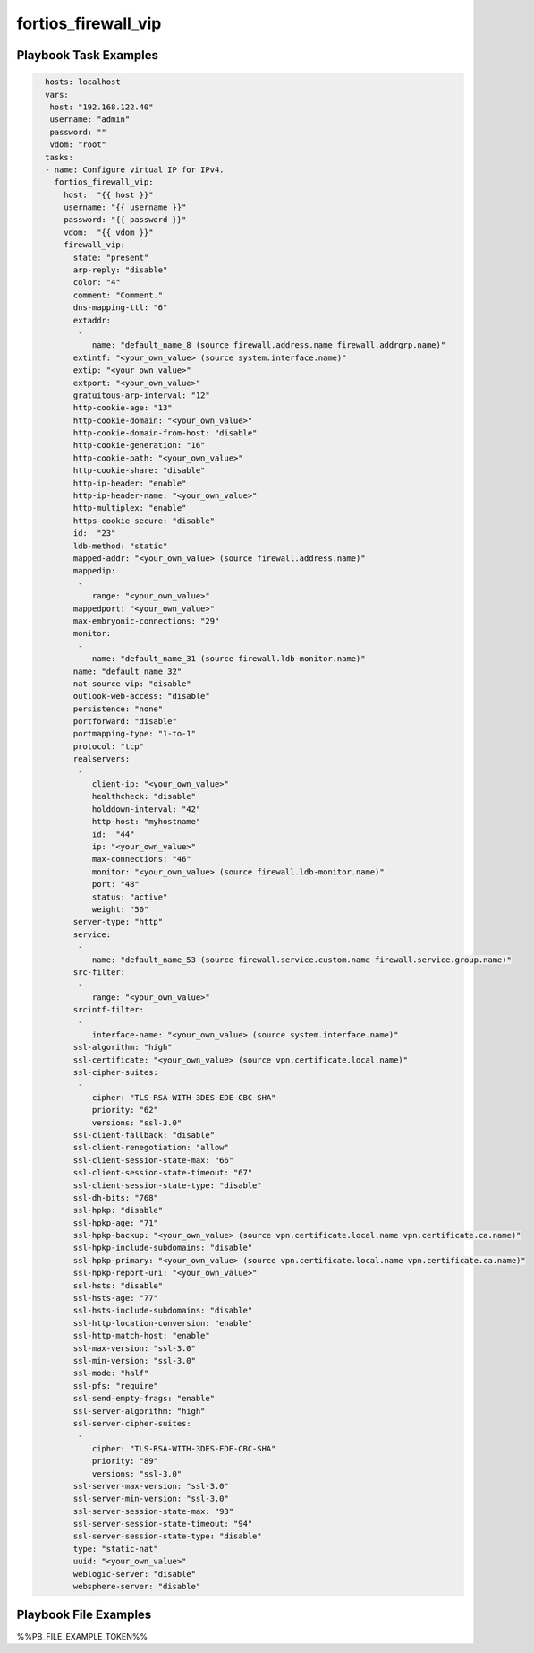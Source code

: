 ====================
fortios_firewall_vip
====================


Playbook Task Examples
----------------------

.. code-block:: yaml

    - hosts: localhost
      vars:
       host: "192.168.122.40"
       username: "admin"
       password: ""
       vdom: "root"
      tasks:
      - name: Configure virtual IP for IPv4.
        fortios_firewall_vip:
          host:  "{{ host }}"
          username: "{{ username }}"
          password: "{{ password }}"
          vdom:  "{{ vdom }}"
          firewall_vip:
            state: "present"
            arp-reply: "disable"
            color: "4"
            comment: "Comment."
            dns-mapping-ttl: "6"
            extaddr:
             -
                name: "default_name_8 (source firewall.address.name firewall.addrgrp.name)"
            extintf: "<your_own_value> (source system.interface.name)"
            extip: "<your_own_value>"
            extport: "<your_own_value>"
            gratuitous-arp-interval: "12"
            http-cookie-age: "13"
            http-cookie-domain: "<your_own_value>"
            http-cookie-domain-from-host: "disable"
            http-cookie-generation: "16"
            http-cookie-path: "<your_own_value>"
            http-cookie-share: "disable"
            http-ip-header: "enable"
            http-ip-header-name: "<your_own_value>"
            http-multiplex: "enable"
            https-cookie-secure: "disable"
            id:  "23"
            ldb-method: "static"
            mapped-addr: "<your_own_value> (source firewall.address.name)"
            mappedip:
             -
                range: "<your_own_value>"
            mappedport: "<your_own_value>"
            max-embryonic-connections: "29"
            monitor:
             -
                name: "default_name_31 (source firewall.ldb-monitor.name)"
            name: "default_name_32"
            nat-source-vip: "disable"
            outlook-web-access: "disable"
            persistence: "none"
            portforward: "disable"
            portmapping-type: "1-to-1"
            protocol: "tcp"
            realservers:
             -
                client-ip: "<your_own_value>"
                healthcheck: "disable"
                holddown-interval: "42"
                http-host: "myhostname"
                id:  "44"
                ip: "<your_own_value>"
                max-connections: "46"
                monitor: "<your_own_value> (source firewall.ldb-monitor.name)"
                port: "48"
                status: "active"
                weight: "50"
            server-type: "http"
            service:
             -
                name: "default_name_53 (source firewall.service.custom.name firewall.service.group.name)"
            src-filter:
             -
                range: "<your_own_value>"
            srcintf-filter:
             -
                interface-name: "<your_own_value> (source system.interface.name)"
            ssl-algorithm: "high"
            ssl-certificate: "<your_own_value> (source vpn.certificate.local.name)"
            ssl-cipher-suites:
             -
                cipher: "TLS-RSA-WITH-3DES-EDE-CBC-SHA"
                priority: "62"
                versions: "ssl-3.0"
            ssl-client-fallback: "disable"
            ssl-client-renegotiation: "allow"
            ssl-client-session-state-max: "66"
            ssl-client-session-state-timeout: "67"
            ssl-client-session-state-type: "disable"
            ssl-dh-bits: "768"
            ssl-hpkp: "disable"
            ssl-hpkp-age: "71"
            ssl-hpkp-backup: "<your_own_value> (source vpn.certificate.local.name vpn.certificate.ca.name)"
            ssl-hpkp-include-subdomains: "disable"
            ssl-hpkp-primary: "<your_own_value> (source vpn.certificate.local.name vpn.certificate.ca.name)"
            ssl-hpkp-report-uri: "<your_own_value>"
            ssl-hsts: "disable"
            ssl-hsts-age: "77"
            ssl-hsts-include-subdomains: "disable"
            ssl-http-location-conversion: "enable"
            ssl-http-match-host: "enable"
            ssl-max-version: "ssl-3.0"
            ssl-min-version: "ssl-3.0"
            ssl-mode: "half"
            ssl-pfs: "require"
            ssl-send-empty-frags: "enable"
            ssl-server-algorithm: "high"
            ssl-server-cipher-suites:
             -
                cipher: "TLS-RSA-WITH-3DES-EDE-CBC-SHA"
                priority: "89"
                versions: "ssl-3.0"
            ssl-server-max-version: "ssl-3.0"
            ssl-server-min-version: "ssl-3.0"
            ssl-server-session-state-max: "93"
            ssl-server-session-state-timeout: "94"
            ssl-server-session-state-type: "disable"
            type: "static-nat"
            uuid: "<your_own_value>"
            weblogic-server: "disable"
            websphere-server: "disable"



Playbook File Examples
----------------------

%%PB_FILE_EXAMPLE_TOKEN%%

